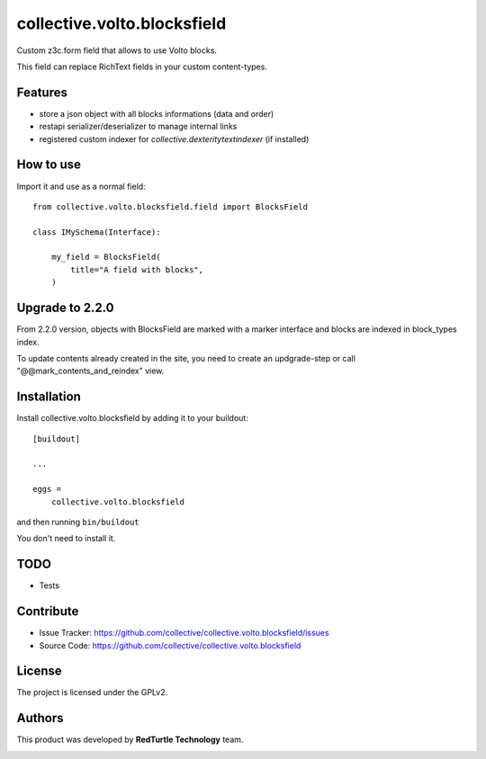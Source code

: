 ============================
collective.volto.blocksfield
============================

Custom z3c.form field that allows to use Volto blocks.

This field can replace RichText fields in your custom content-types.

Features
--------

- store a json object with all blocks informations (data and order)
- restapi serializer/deserializer to manage internal links
- registered custom indexer for `collective.dexteritytextindexer` (if installed)

How to use
----------

Import it and use as a normal field::

    from collective.volto.blocksfield.field import BlocksField

    class IMySchema(Interface):

        my_field = BlocksField(
            title="A field with blocks",
        )

Upgrade to 2.2.0
----------------

From 2.2.0 version, objects with BlocksField are marked with a marker interface and blocks are indexed in block_types index.

To update contents already created in the site, you need to create an updgrade-step or call "@@mark_contents_and_reindex" view.


Installation
------------

Install collective.volto.blocksfield by adding it to your buildout::

    [buildout]

    ...

    eggs =
        collective.volto.blocksfield


and then running ``bin/buildout``

You don't need to install it.

TODO
----

- Tests

Contribute
----------

- Issue Tracker: https://github.com/collective/collective.volto.blocksfield/issues
- Source Code: https://github.com/collective/collective.volto.blocksfield


License
-------

The project is licensed under the GPLv2.

Authors
-------

This product was developed by **RedTurtle Technology** team.

.. image:: https://avatars1.githubusercontent.com/u/1087171?s=100&v=4
   :alt: RedTurtle Technology Site
   :target: http://www.redturtle.it/
